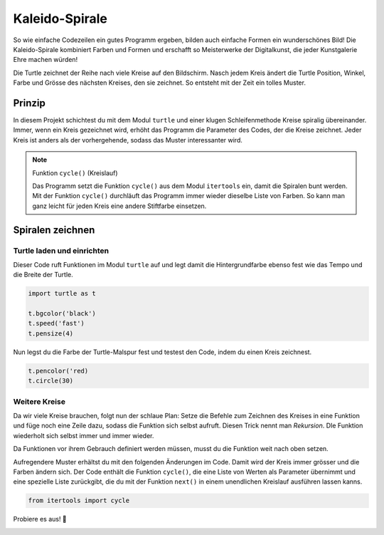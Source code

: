 Kaleido-Spirale
===============

So wie einfache Codezeilen ein gutes Programm ergeben, bilden auch einfache Formen ein wunderschönes Bild! Die Kaleido-Spirale kombiniert Farben und Formen und erschafft so Meisterwerke der Digitalkunst, die jeder Kunstgalerie Ehre machen würden!

Die Turtle zeichnet der Reihe nach viele Kreise auf den Bildschirm. Nasch jedem Kreis ändert die Turtle Position, Winkel, Farbe und Grösse des nächsten Kreises, den sie zeichnet. So entsteht mit der Zeit ein tolles Muster.


Prinzip
-------

In diesem Projekt schichtest du mit dem Modul ``turtle`` und einer klugen Schleifenmethode Kreise spiralig übereinander. Immer, wenn ein Kreis gezeichnet wird, erhöht das Programm die Parameter des Codes, der die Kreise zeichnet. Jeder Kreis ist anders als der vorhergehende, sodass das Muster interessanter wird.

.. note:: Funktion ``cycle()`` (Kreislauf)

   Das Programm setzt die Funktion ``cycle()`` aus dem Modul ``itertools`` ein, damit die Spiralen bunt werden. Mit der Funktion ``cycle()`` durchläuft das Programm immer wieder dieselbe Liste von Farben. So kann man ganz leicht für jeden Kreis eine andere Stiftfarbe einsetzen.

Spiralen zeichnen
-----------------

Turtle laden und einrichten
^^^^^^^^^^^^^^^^^^^^^^^^^^^

Dieser Code ruft Funktionen im Modul ``turtle`` auf und legt damit die Hintergrundfarbe ebenso fest wie das Tempo und die Breite der Turtle.

.. code-block:: python

   import turtle as t

   t.bgcolor('black')
   t.speed('fast')
   t.pensize(4)

Nun legst du die Farbe der Turtle-Malspur fest und testest den Code, indem du einen Kreis zeichnest.

.. code-block:: python

   t.pencolor('red)
   t.circle(30)

.. todo:: |exercise| Füge diese Zeilen am Ende des Codes an und führe das Programm aus.

Weitere Kreise
^^^^^^^^^^^^^^

Da wir viele Kreise brauchen, folgt nun der schlaue Plan: Setze die Befehle zum Zeichnen des Kreises in eine Funktion und füge noch eine Zeile dazu, sodass die Funktion sich selbst aufruft. Diesen Trick nennt man *Rekursion*. DIe Funktion wiederholt sich selbst immer und immer wieder.

Da Funktionen vor ihrem Gebrauch definiert werden müssen, musst du die Funktion weit nach oben setzen.

.. todo:: |exercise| Wie weit oben muss die Funktion definiert werden? Finde die Stelle!

Aufregendere Muster erhältst du mit den folgenden Änderungen im Code. Damit wird der Kreis immer grösser und die Farben ändern sich. Der Code enthält die Funktion ``cycle()``, die eine Liste von Werten als Parameter übernimmt und eine spezielle Liste zurückgibt, die du mit der Funktion ``next()`` in einem unendlichen Kreislauf ausführen lassen kanns.

.. code-block:: python

   from itertools import cycle



Probiere es aus! |rocket|

.. image:: images/kaleido.png
   :align: left
   :width: 47%

.. image:: images/kaleido2.png
   :align: left
   :width: 43%


.. |smile| replace:: 😃
.. |exercise| replace:: ✏️
.. |muscle| replace:: 💪
.. |rocket| replace:: 🚀